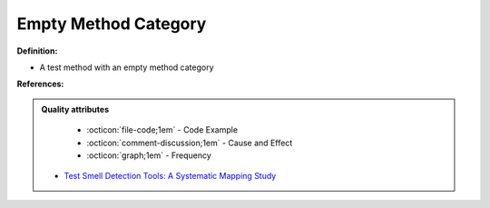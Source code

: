 Empty Method Category
^^^^^
**Definition:**

* A test method with an empty method category


**References:**

.. admonition:: Quality attributes

    * :octicon:`file-code;1em` -  Code Example
    * :octicon:`comment-discussion;1em` -  Cause and Effect
    * :octicon:`graph;1em` -  Frequency

 * `Test Smell Detection Tools: A Systematic Mapping Study <https://dl.acm.org/doi/10.1145/3463274.3463335>`_

